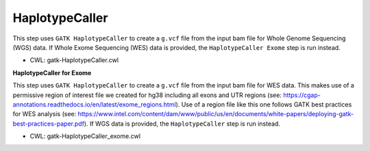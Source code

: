 ===============
HaplotypeCaller
===============

This step uses ``GATK HaplotypeCaller`` to create a ``g.vcf`` file from the input bam file for Whole Genome Sequencing (WGS) data. If Whole Exome Sequencing (WES) data is provided, the ``HaplotypeCaller Exome`` step is run instead.

* CWL: gatk-HaplotypeCaller.cwl

**HaplotypeCaller for Exome**

This step uses ``GATK HaplotypeCaller`` to create a ``g.vcf`` file from the input bam file for WES data. This makes use of a permissive region of interest file we created for hg38 including all exons and UTR regions (see: https://cgap-annotations.readthedocs.io/en/latest/exome_regions.html). Use of a region file like this one follows GATK best practices for WES analysis (see: https://www.intel.com/content/dam/www/public/us/en/documents/white-papers/deploying-gatk-best-practices-paper.pdf). If WGS data is provided, the ``HaplotypeCaller`` step is run instead.

* CWL: gatk-HaplotypeCaller_exome.cwl
